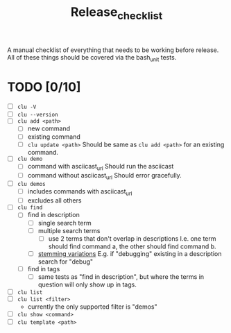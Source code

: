 #+title: Release_checklist

A manual checklist of everything that needs to be working
before release. All of these things should be covered via
the bash_unit tests.

* TODO [0/10]
- [ ] =clu -V=
- [ ] =clu --version=
- [ ] =clu add <path>=
  - [ ] new command
  - [ ] existing command
  - [ ] =clu update <path>=
    Should be same as =clu add <path>= for an existing command.
- [ ] =clu demo=
  - [ ] command with asciicast_url
    Should run the asciicast
  - [ ] command without asciicast_url
    Should error gracefully.
- [ ] =clu demos=
  - [ ] includes commands with asciicast_url
  - [ ] excludes all others
- [ ] =clu find=
  - [ ] find in description
    - [ ] single search term
    - [ ] multiple search terms
      - [ ] use 2 terms that don't overlap in descriptions
        I.e. one term should find command a, the other should find command b.
    - [ ] [[https://en.wikipedia.org/wiki/Stemming][stemming variations]]
      E.g. if "debugging" existing in a description search for "debug"
  - [ ] find in tags
    - [ ] same tests as "find in description", but where the terms in question will only show up in tags.
- [ ] =clu list=
- [ ] =clu list <filter>=
  - currently the only supported filter is "demos"
- [ ] =clu show <command>=
- [ ] =clu template <path>=
